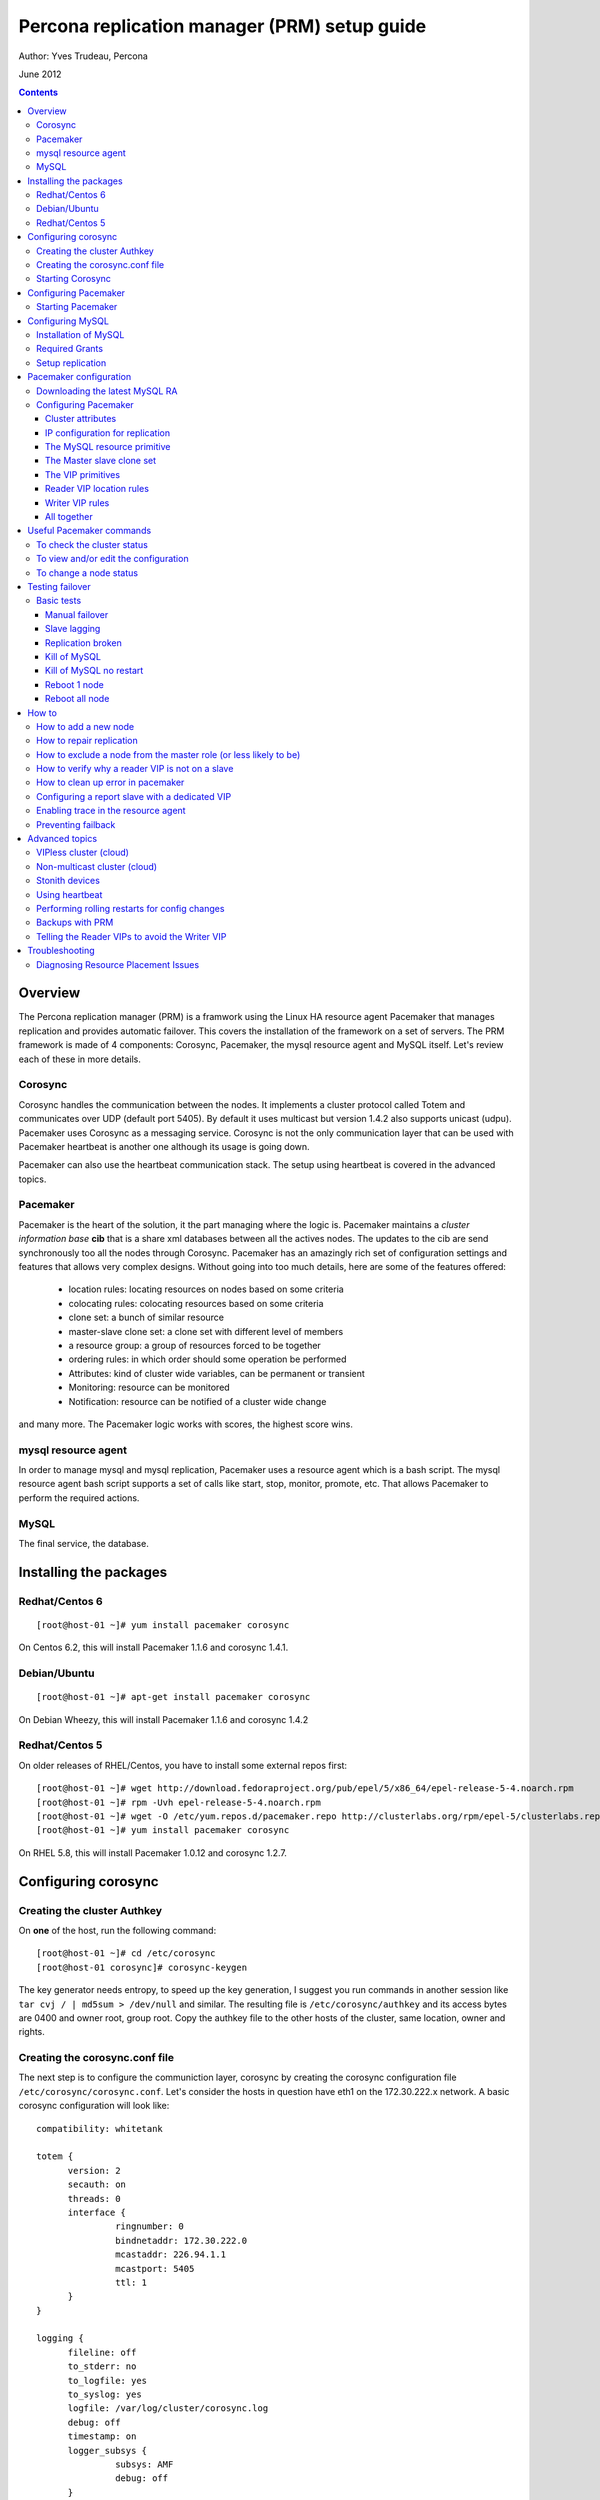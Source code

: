============================================= 
Percona replication manager (PRM) setup guide
=============================================

Author: Yves Trudeau, Percona

June 2012

.. contents::

--------
Overview
--------

The Percona replication manager (PRM) is a framwork using the Linux HA resource agent Pacemaker that manages replication and provides automatic failover. This covers the installation of the framework on a set of servers.  The PRM framework is made of 4 components: Corosync, Pacemaker, the mysql resource agent and MySQL itself.  Let's review each of these in more details.

Corosync
========

Corosync handles the communication between the nodes.  It implements a cluster protocol called Totem and communicates over UDP (default port 5405).  By default it uses multicast but version 1.4.2 also supports unicast (udpu).  Pacemaker uses Corosync as a messaging service.  Corosync is not the only communication layer that can be used with Pacemaker heartbeat is another one although its usage is going down.

Pacemaker can also use the heartbeat communication stack.  The setup using heartbeat is covered in the advanced topics.

Pacemaker
=========

Pacemaker is the heart of the solution, it the part managing where the logic is.  Pacemaker maintains a *cluster information base* **cib** that is a share xml databases between all the actives nodes.  The updates to the cib are send synchronously too all the nodes through Corosync.  Pacemaker has an amazingly rich set of configuration settings and features that allows very complex designs.  Without going into too much details, here are some of the features offered:

   - location rules: locating resources on nodes based on some criteria
   - colocating rules: colocating resources based on some criteria
   - clone set: a bunch of similar resource
   - master-slave clone set: a clone set with different level of members
   - a resource group: a group of resources forced to be together
   - ordering rules: in which order should some operation be performed
   - Attributes: kind of cluster wide variables, can be permanent or transient
   - Monitoring: resource can be monitored
   - Notification: resource can be notified of a cluster wide change

and many more.  The Pacemaker logic works with scores, the highest score wins.  

mysql resource agent
====================

In order to manage mysql and mysql replication, Pacemaker uses a resource agent which is a bash script.  The mysql resource agent bash script supports a set of calls like start, stop, monitor, promote, etc.  That allows Pacemaker to perform the required actions.

MySQL
=====
 
The final service, the database.


-----------------------
Installing the packages
-----------------------

Redhat/Centos 6
===============

::

   [root@host-01 ~]# yum install pacemaker corosync


On Centos 6.2, this will install Pacemaker 1.1.6 and corosync 1.4.1.

Debian/Ubuntu
=============

::

   [root@host-01 ~]# apt-get install pacemaker corosync

On Debian Wheezy, this will install Pacemaker 1.1.6 and corosync 1.4.2

Redhat/Centos 5
===============

On older releases of RHEL/Centos, you have to install some external repos first:

::

   [root@host-01 ~]# wget http://download.fedoraproject.org/pub/epel/5/x86_64/epel-release-5-4.noarch.rpm
   [root@host-01 ~]# rpm -Uvh epel-release-5-4.noarch.rpm
   [root@host-01 ~]# wget -O /etc/yum.repos.d/pacemaker.repo http://clusterlabs.org/rpm/epel-5/clusterlabs.repo
   [root@host-01 ~]# yum install pacemaker corosync


On RHEL 5.8, this will install Pacemaker 1.0.12 and corosync 1.2.7.

--------------------
Configuring corosync
--------------------

Creating the cluster Authkey
============================

On **one** of the host, run the following command::

   [root@host-01 ~]# cd /etc/corosync
   [root@host-01 corosync]# corosync-keygen 


The key generator needs entropy, to speed up the key generation, I suggest you run commands in another session like ``tar cvj / | md5sum > /dev/null`` and similar.  The resulting file is ``/etc/corosync/authkey`` and its access bytes are 0400 and owner root, group root.  Copy the authkey file to the other hosts of the cluster, same location, owner and rights.

Creating the corosync.conf file
===============================

The next step is to configure the communiction layer, corosync by creating the corosync configuration file ``/etc/corosync/corosync.conf``.  Let's consider the hosts in question have eth1 on the 172.30.222.x network.  A basic corosync configuration will look like::

   compatibility: whitetank
   
   totem {
         version: 2
         secauth: on
         threads: 0
         interface {
                  ringnumber: 0
                  bindnetaddr: 172.30.222.0
                  mcastaddr: 226.94.1.1
                  mcastport: 5405
                  ttl: 1
         }
   }

   logging {
         fileline: off
         to_stderr: no
         to_logfile: yes
         to_syslog: yes
         logfile: /var/log/cluster/corosync.log
         debug: off
         timestamp: on
         logger_subsys {
                  subsys: AMF
                  debug: off
         }
   }

   amf {
         mode: disabled
   }


copy the file to both servers.


Starting Corosync
==================

Start corosync with ``service corosync start``.  In order to verify corosync is working correctly, run the following command::

   [root@host-01 corosync]# corosync-objctl | grep members | grep ip
   runtime.totem.pg.mrp.srp.members.-723640660.ip=r(0) ip(172.30.222.212) 
   runtime.totem.pg.mrp.srp.members.-1042407764.ip=r(0) ip(172.30.222.193)

This shows the 2 nodes that are member of the cluster.  If you have more than 2 nodes, you should have more similar entries. If you don't have an output similar to the above, make sure iptables is not blocking udp port 5405 and inspect the content of ``/var/log/cluster/corosync.log`` for more information.

The above corosync configuration file is minimalist, it can be expanded in many ways.  For more information, ``man corosync.conf`` is your friend.

**NOTE:**  Older versions of corosync (RHEL/Centos 5) may not the members when running the *corosync-objctl* command.  You can see communication taking place with the following command (change the eth if not eth1)::

   tcpdump -i eth1 -n port 5405

And you should see output similar to the following::

   09:57:46.969162 IP 172.30.222.212.hpoms-dps-lstn > 172.30.222.193.netsupport: UDP, length 107
   09:57:46.989108 IP 172.30.222.193.hpoms-dps-lstn > 226.94.1.1.netsupport: UDP, length 119
   09:57:47.159079 IP 172.30.222.193.hpoms-dps-lstn > 172.30.222.212.netsupport: UDP, length 107

---------------------
Configuring Pacemaker
---------------------

The OS level configuration for Pacemaker is very simple, create the file ``/etc/corosync/service.d/pacemaker`` with the following content::

   service {
         name: pacemaker
         ver: 1
   }

Starting Pacemaker
==================

You can then start pacemaker with ``service pacemaker start``.  Once started, you should be able to verify the cluster status with the crm command::

   [root@host-02 corosync]# crm status
   ============
   Last updated: Thu May 24 17:06:57 2012
   Last change: Thu May 24 17:05:32 2012 via crmd on host-01
   Stack: openais
   Current DC: host-01 - partition with quorum
   Version: 1.1.6-3.el6-a02c0f19a00c1eb2527ad38f146ebc0834814558
   2 Nodes configured, 2 expected votes
   0 Resources configured.
   ============

   Online: [ host-01 host-02 ]

Here, ``host-01`` and ``host-02`` correspond to the ``uname -n`` values.

-----------------
Configuring MySQL
-----------------

Installation of MySQL
=====================

Install packages like you would normally do depending on the distribution you are using.  The minimal requirements for my.cnf are a unique ``server_id`` for replication, ``log-bin`` to activate the binary log and **not** ``log-slave-updates`` since this screw up the logic.  Also, make sure pid-file and socket correspond to what will be defined below for the configuration of the mysql primitive in Pacemaker.  In our example, on Centos 6 servers::

   [root@host-01 ~]# cat /etc/my.cnf 
   [client]
   socket=/var/run/mysqld/mysqld.sock
   [mysqld]
   datadir=/var/lib/mysql
   socket=/var/run/mysqld/mysqld.sock
   user=mysql
   # Disabling symbolic-links is recommended to prevent assorted security risks
   symbolic-links=0
   log-bin
   server-id=1
   pid-file=/var/lib/mysql/mysqld.pid


Start Mysql manually with ``service mysql start`` or the equivalent.

Required Grants
===============

The following grants are needed::

   grant replication client, replication slave on *.* to repl_user@'172.30.222.%' identified by 'ola5P1ZMU';
   grant replication client, replication slave, SUPER, PROCESS, RELOAD on *.* to repl_user@'localhost' identified by 'ola5P1ZMU';
   grant select ON mysql.user to test_user@'localhost' identified by '2JcXCxKF';

Setup replication
=================

You setup the replication like you normally do, make sure replication works fine between all hosts.  With 2 hosts, a good way of checking is to setup master-master replication.  Keep in mind though that PRM will only use master-slave.  Once done, stop MySQL and make sure it doesn't start automatically after boot.  In the future, Pacemaker will be managing MySQL

-----------------------
Pacemaker configuration
-----------------------

Downloading the latest MySQL RA
===============================

The PRM solution requires a specific Pacemaker MySQL resource agent.  The new resource agent is available in version 3.9.3 of the resource-agents package.  In the Centos version used for this documentation, the version of this package is::

   [root@host-01 corosync]# rpm -qa | grep resour
   resource-agents-3.9.2-7.el6.i686

which will not do.  Since it is very recent, we can just download the latest agent from github like here::

   [root@host-01 corosync]# cd /usr/lib/ocf/resource.d/
   [root@host-01 resource.d]# mkdir percona
   [root@host-01 resource.d]# cd percona/
   [root@host-01 percona]# wget -q https://github.com/y-trudeau/resource-agents-prm/raw/master/heartbeat/mysql
   [root@host-01 percona]# chmod u+x mysql

The procedure must be repeated on all hosts.  We have created a "percona" directory to make sure there would be no conflict with the default MySQL resource agent if the resource-agents package is updated.

Configuring Pacemaker
=====================

Cluster attributes
------------------

For the sake of simplicity we start by a 2 nodes cluster.  The problem with a 2 nodes cluster is the loss of quorum as soon as one of the hosts is down.  In order to have a functional 2 nodes we must set the *no-quorum-policy* to ignore like this::

   crm_attribute --attr-name no-quorum-policy --attr-value ignore

This can be revisited for larger clusters.  Also, since for this example we are not configuring any stonith devices, we have to disable stonith with::

   crm_attribute --attr-name stonith-enabled --attr-value false

IP configuration for replication
--------------------------------

The PRM solution needs to know which IP it should use to connect to a master when configuring replication, basically, for the *master_host* parameter of the ``change master to`` command.  There's 2 ways of configuring the IPs.  

The default way is to make sure the host names resolves correctly on all the members of the cluster.  Collect the hostnames with ``uname -n`` and verify those names resolve to the IPs you want to from all hosts using replication.  If possible, avoid DNS and use /etc/hosts since DNS adds a big single point of failure.

The other way uses a node attribute.  For example, if the MySQL resource primitive name (next section) is ``p_mysql`` then you can add ``p_mysql_mysql_master_IP`` (``_mysql_master_IP`` concatenated to the resource name) to each node with the IP you want to use. Here's an example::

   node host-01 \
         attributes p_mysql_mysql_master_IP="172.30.222.193"
   node host-02 \
         attributes p_mysql_mysql_master_IP="172.30.222.212"
   
Which means the IP 172.30.222.193 will be use for the ``change master to`` command when host-01 is the master and same for 172.30.222.212, which will be used when host-02 is the master.  These IPs correspond to the private network (eth1) of those hosts.  The best way to modify the Pacemaker configuration is with the command ``crm configure edit`` which loads the configuration in vi.  Once done editing, save the file ":wq" and the new configuration will be loaded by Pacemaker.

**NOTE:** Older versions of corosync (RHEL/Centos 5) may trigger an error like the following::

   /var/run/crm/cib-invalid.vlD2Dq:14: element instance_attributes: Relax-NG validity error : Type ID doesn't allow value 'host-01-instance_attributes'
   /var/run/crm/cib-invalid.vlD2Dq:14: element instance_attributes: Relax-NG validity error : Element instance_attributes failed to validate content
   ...

In this case, ``vi`` many not work for attribute editing so you can use a command like the following to set the IP (or other attributes)::

   crm_attribute -l forever -G --node host-01 --name p_mysql_mysql_master_IP -v "172.30.222.193"

The MySQL resource primitive
----------------------------

We are now ready to start giving work to Pacemaker the first thing we will do is configure the mysql primitive which defines how Pacemaker will call the mysql resource agent.  The resource has many parameter, let's first review them, the defautls presented are the ones for Linux.

=======================  ========================================================================================================
Parameter                Description
=======================  ========================================================================================================
binary                   Location of the MySQL server binary. Typically, this will point to the mysqld or the mysqld_safe file.  
                         The recommended value is the the path of the the mysqld binary, be aware it may not be the defautl.
                         *default: /usr/bin/safe_mysqld*

client_binary            Location of the MySQL client binary.  *default: mysql*

config                   Location of the mysql configuation file. *default: /etc/my.cnf*

datadir                  Directory containing the MySQL database *default: /var/lib/mysql*

user                     Unix user under which will run the MySQL daemon *default: mysql*

group                    Unix group under which will run the MySQL daemon *default: mysql*

log                      The logfile to be used for mysqld. *default: /var/log/mysqld.log*

pid                      The location of the pid file for mysqld process. *default: /var/run/mysql/mysqld.pid*

socket                   The MySQL Unix socket file. *default: /var/lib/mysql/mysql.sock*

test_table               The table used to test mysql with a ``select count(*)``. *default: mysql.user*

test_user                The MySQL user performing the test on the test table.  Must have ``grant select`` on the test table.
                         *default: root*

test_passwd              Password of the test user. *default: no set*

enable_creation          Runs ``mysql_install_db`` if the datadir is not configured. *default: 0 (boolean 0 or 1)*  

additional_parameters    Additional MySQL parameters passed (example ``--skip-grant-tables``). *default: no set*

replication_user         The MySQL user to use in the ``change master to master_user`` command.  The user must have 
                         REPLICATION SLAVE and REPLICATION CLIENT from the other hosts and SUPER, REPLICATION SLAVE,
                         REPLICATION CLIENT, and PROCESS from localhost.  *default: no set*

replication_passwd       The password of the replication_user. *default: no set*

replication_port         TCP Port to use for MySQL replication. *default: 3306*

max_slave_lag            The maximum number of seconds a replication slave is allowed to lag behind its master. 
                         Do not set this to zero. What the cluster manager does in case a slave exceeds this maximum lag 
                         is determined by the evict_outdated_slaves parameter.  If evict_outdated_slaves is true, slave is 
                         stopped and if false, only a transcient attribute (see reader_attribute) is set to 0.

evict_outdated_slaves    This parameter instructs the resource agent how to react if the slave is lagging behind by more
                         than max_slave_lag.  When set to true, outdated slaves are stopped.  *default: false*

reader_attribute         This parameter sets the name of the transient attribute that can be used to adjust the behavior
                         of the cluster given the state of the slave.  Each slaves updates this attributor at each
                         monitor call and sets it to 1 is sane and 0 if not sane.  Sane is defined as lagging by less than
                         max_slave_lag and slave threads are running.  *default: readable*

reader_failcount         The number of times a monitor operation can find the slave to be unsuitable for reader VIP 
                         before failing.  Useful if there are short intermittent issues like clock adjustments in VMs.
                         *default: 1*
                         
geo_remote_IP            Geo DR IP to access the remote cluster, see the PRM-Geographic-DR-guide for more information.

booth_master_ticket      Booth ticket name of the Geo DR master role, see the PRM-Geographic-DR-guide for more information

post_promote_script      A script that is called at the end of the promote operation.  It can be used for some special
                         use case like preventing failback.  See "Preventing failback" in the How to section.

=======================  ========================================================================================================                      

So here's a typical primitive declaration::

   primitive p_mysql ocf:percona:mysql \
         params config="/etc/my.cnf" pid="/var/lib/mysql/mysqld.pid" socket="/var/run/mysqld/mysqld.sock" replication_user="repl_user" \
                replication_passwd="ola5P1ZMU" max_slave_lag="60" evict_outdated_slaves="false" binary="/usr/libexec/mysqld" \
                test_user="test_user" test_passwd="2JcXCxKF" \
         op monitor interval="5s" role="Master" OCF_CHECK_LEVEL="1" \
         op monitor interval="2s" role="Slave" OCF_CHECK_LEVEL="1" \
         op start interval="0" timeout="60s" \
         op stop interval="0" timeout="60s" 

An easy way to load the above fragment is to use the ``crm configure edit`` command.  You will notice that we also define two monitor operations, one for the role Master and one for role slave with different intervals.  It is important to have different intervals, for Pacemaker internal reasons. Also, I defined the timeout for start and stop to 60s, make sure you have configured innodb_log_file_size in a way that mysql can stop in less than 60s with the maximum allowed number of dirty pages and that it can start in less than 60s while having to perform Innodb recovery.  Since the snippet refers to role Master and Slave, you need to also include the master slave clone set (below).

The Master slave clone set
--------------------------

Next we need to tell Pacemaker to start a set of similar resource (the p_mysql type primitive) and consider the primitives in the set as having 2 states, Master and slave.  This type of declaration uses the ``ms`` type (for master-slave).  The configuration snippet for the ``ms`` is::

   ms ms_MySQL p_mysql \
        meta master-max="1" master-node-max="1" clone-max="2" clone-node-max="1" notify="true" globally-unique="false" target-role="Master" is-managed="true"

Here, the importants elements are clone-max and notify.  ``clone-max`` is the number of databases node involded in the ``ms`` set.  Since we are consider a two nodes cluster, it is set to 2.  If we ever add a node, we will need to increase ``clone-max`` to 3.  The solution works with notification, so it is mandatory to enable notifications with ``notify`` set to true.

The VIP primitives
------------------

Let's assume we want to have a writer virtual IP (VIP), 172.30.222.100 and two reader virtual IPs, 172.30.222.101 and 172.30.222.102.  The first thing we need to do is to add the primitives to the cluster configuration.  Those primitives will look like::

   primitive reader_vip_1 ocf:heartbeat:IPaddr2 \
         params ip="172.30.222.101" nic="eth1" \
         op monitor interval="10s"
   primitive reader_vip_2 ocf:heartbeat:IPaddr2 \
         params ip="172.30.222.102" nic="eth1" \
         op monitor interval="10s"
   primitive writer_vip ocf:heartbeat:IPaddr2 \
         params ip="172.30.222.100" nic="eth1" \
         op monitor interval="10s"

After adding these primitives to the cluster configuration with ``crm configure edit``, the VIPs will be distributed in a round-robin fashion, not exactly ideal.  This is why we need to add rules to control on which hosts they'll be on.

Reader VIP location rules
-------------------------

One of the new element introduced with this solution is the addition of a transient attribute to control if a host is suitable to host a reader VIP.  The replication master are always suitable but the slave suitability is determine by the monitor operation which set the transient attribute to 1 is ok and to 0 is not.  In the MySQL primitive above, we have not set the *reader_attribute* parameter so we are using the default value "readable" for the transient attribute.  The use of the transient attribute is through a location rule which will but a score on -infinity for the VIPs to be located on unsuitable hosts.  The location rules for the reader VIPs are the following::

   location loc-no-reader-vip-1 reader_vip_1 \
         rule $id="rule-no-reader-vip-1" -inf: readable eq 0
   location loc-No-reader-vip-2 reader_vip_2 \
         rule $id="rule-no-reader-vip-2" -inf: readable eq 0

Again, use ``crm configure edit`` to add the these rules.

Writer VIP rules
----------------

The writer VIP is simpler, it is bound to the master.  This is achieved with a colocation rule and an order like below::  

   colocation writer_vip_on_master inf: writer_vip ms_MySQL:Master 
   order ms_MySQL_promote_before_vip inf: ms_MySQL:promote writer_vip:start

All together
------------

Here's all the snippets grouped together::

   [root@host-01 ~]# crm configure show
   node host-01 \
         attributes p_mysql_mysql_master_IP="172.30.222.193"
   node host-02 \
         attributes p_mysql_mysql_master_IP="172.30.222.212"
   primitive p_mysql ocf:percona:mysql \
         params config="/etc/my.cnf" pid="/var/lib/mysql/mysqld.pid" socket="/var/run/mysqld/mysqld.sock" replication_user="repl_user" replication_passwd="ola5P1ZMU" max_slave_lag="60" evict_outdated_slaves="false" binary="/usr/libexec/mysqld" test_user="test_user" test_passwd="2JcXCxKF" \                                                                                           
         op monitor interval="5s" role="Master" OCF_CHECK_LEVEL="1" \
         op monitor interval="2s" role="Slave" OCF_CHECK_LEVEL="1" \
         op start interval="0" timeout="60s" \
         op stop interval="0" timeout="60s"
   primitive reader_vip_1 ocf:heartbeat:IPaddr2 \
         params ip="172.30.222.101" nic="eth1" \
         op monitor interval="10s"
   primitive reader_vip_2 ocf:heartbeat:IPaddr2 \
         params ip="172.30.222.102" nic="eth1" \
         op monitor interval="10s"
   primitive writer_vip ocf:heartbeat:IPaddr2 \
         params ip="172.30.222.100" nic="eth1" \
         op monitor interval="10s"
   ms ms_MySQL p_mysql \
         meta master-max="1" master-node-max="1" clone-max="2" clone-node-max="1" notify="true" globally-unique="false" target-role="Master" is-managed="true"
   location loc-No-reader-vip-2 reader_vip_2 \
         rule $id="rule-no-reader-vip-2" -inf: readable gt 0
   location loc-no-reader-vip-1 reader_vip_1 \
         rule $id="rule-no-reader-vip-1" -inf: readable gt 0
   colocation writer_vip_on_master inf: writer_vip ms_MySQL:Master
   order ms_MySQL_promote_before_vip inf: ms_MySQL:promote writer_vip:start
   property $id="cib-bootstrap-options" \
         dc-version="1.1.6-3.el6-a02c0f19a00c1eb2527ad38f146ebc0834814558" \
         cluster-infrastructure="openais" \
         expected-quorum-votes="2" \
         no-quorum-policy="ignore" \
         stonith-enabled="false" \
         last-lrm-refresh="1338928815"
   property $id="mysql_replication" \
         p_mysql_REPL_INFO="172.30.222.193|mysqld-bin.000002|106"


You'll notice toward the end, the ``p_mysql_REPL_INFO`` attribute (the value may differ) that correspond to the master status when it has been promoted to master.  
 

-------------------------
Useful Pacemaker commands
-------------------------

To check the cluster status
===========================

Two tools can be used to query the cluster status, ``crm_mon`` and ``crm status``.  They produce the same output but ``crm_mon`` is more like top, it stays on screen and refreshes at every changes.  ``crm status`` is a one time status dump.  The output is the following::

   [root@host-01 ~]# crm status
   ============
   Last updated: Tue Jun  5 17:09:01 2012
   Last change: Tue Jun  5 16:43:08 2012 via cibadmin on host-01
   Stack: openais
   Current DC: host-01 - partition with quorum
   Version: 1.1.6-3.el6-a02c0f19a00c1eb2527ad38f146ebc0834814558
   2 Nodes configured, 2 expected votes
   5 Resources configured.
   ============

   Online: [ host-01 host-02 ]

   Master/Slave Set: ms_MySQL [p_mysql]
      Masters: [ host-01 ]
      Slaves: [ host-02 ]
   reader_vip_1   (ocf::heartbeat:IPaddr2):       Started host-01
   reader_vip_2   (ocf::heartbeat:IPaddr2):       Started host-02
   writer_vip     (ocf::heartbeat:IPaddr2):       Started host-01

To view and/or edit the configuration
=====================================

To view the current configuration use ``crm configure show`` and to edit, use ``crm configure edit``.  The later command starts the vi editor on the current configuration.  If you want to use another editor, set the EDITOR session variable. 

To change a node status
=======================

It is often required to put a node in standby mode in order to perform maintenance operations on it.  The best way is to use the ``standby`` node status.  Let's consider this initial state::

   root@host-02:~# crm status
   ============
   Last updated: Fri Nov 23 09:17:31 2012
   Last change: Fri Nov 23 09:16:40 2012 via crm_attribute on host-01
   Stack: openais
   Current DC: host-01 - partition with quorum
   Version: 1.1.7-ee0730e13d124c3d58f00016c3376a1de5323cff
   2 Nodes configured, 2 expected votes
   5 Resources configured.
   ============

   Online: [ host-01 host-02 ]

   Master/Slave Set: ms_MySQL [p_mysql]
      Masters: [ host-01 ]
      Slaves: [ host-02 ]
   reader_vip_1   (ocf::heartbeat:IPaddr2):       Started host-02
   reader_vip_2   (ocf::heartbeat:IPaddr2):       Started host-01
   writer_vip     (ocf::heartbeat:IPaddr2):       Started host-01

Now, if we want to put host-02 in standby we do ``crm node standby host-02``, which, after a few seconds will produce the status::

   root@host-02:~# crm status
   ============
   Last updated: Fri Nov 23 09:25:21 2012
   Last change: Fri Nov 23 09:25:11 2012 via crm_attribute on host-02
   Stack: openais
   Current DC: host-01 - partition with quorum
   Version: 1.1.7-ee0730e13d124c3d58f00016c3376a1de5323cff
   2 Nodes configured, 2 expected votes
   5 Resources configured.
   ============

   Node host-02: standby
   Online: [ host-01 ]

   Master/Slave Set: ms_MySQL [p_mysql]
      Masters: [ host-01 ]
      Stopped: [ p_mysql:1 ]
   reader_vip_1   (ocf::heartbeat:IPaddr2):       Started host-01
   reader_vip_2   (ocf::heartbeat:IPaddr2):       Started host-01
   writer_vip     (ocf::heartbeat:IPaddr2):       Started host-01

The node host-02 can be put back online with ``crm node online host-02``.  If above we would have chose to put host-01 in standby, the master role would have been switch to host-02 and the result would have been pretty similar, inverting host-01 and host-02 and the above status. 


----------------
Testing failover
----------------

An HA setup is only HA in theory until tested so that's why the testing part is so important.

Basic tests
===========

The basic tests don't require the presence of a stonith device and the minimalistic set of tests that should be performed.  All these tests should be run while sending writes to the master.  As a bare minimum, use simple bash script like::

   #!/bin/bash
   # 
   MYSQLCRED='-u writeuser -pwrites -h 172.30.212.100'

   mysql $MYSQLCRED -e "create database if not exists test;"
   mysql $MYSQLCRED -e "create table if not exists writeload (id int not null auto_increment,data char(10), primary key (id)) engine = innodb;" test
   
   while [ 1 ]
   do
      mysql $MYSQLCRED -e "insert into writeload values (data) values ('test');" test
      sleep 1
   done

Adjust the credentials so that the writes can follow the writer VIP as it moves between servers.  Make sure you don't grant ``SUPER`` since it breaks the read-only barrier.

Manual failover
---------------

If the master is host-01, but it in standby with ``crm node standby host-01`` and check that the inserts resume on the host-02.  The script may have thrown a few errors but that's normal.  Then, put host-01 back online with ``crm node online host-01``, it should be back as a slave and should pickup the missing from replication.  Verify that replication is ok and there are no holes in the ids.

Slave lagging
-------------

The following test is design to verify the behavior of the reader_vips when replication is lagging.  With the above write script still running, run the following query on the master::

   insert into test.writeload select sleep(2*max_slave_lag);

For that to run, max_slave_lag must be larger than the monitor operation interval times the failcount for the slave in the ``p_mysql`` primitive definition.  After you started the query on the master, start the shell tool ``crm_mon``.  After about 3 times the max_slave_lag, the reader_vip should move away from the slave and then after about 4 times max_slave_lag, go back.

Replication broken
------------------

If you break replication by inserting a row on the save in the writeload table, the reader_vip should move away from the affected slave in around the monitor operation interval times the failcount.  Once corrected, the reader_vip should come back.


Kill of MySQL
-------------

A kill of the ``mysqld`` process, on either the master or the slave should cause Pacemaker to restart it.  If the restart are normal, there's no need for the master role to switch over.


Kill of MySQL no restart
------------------------

As we are progressing in our tests, let's be a bit rougher with MySQL, we'll kill the master mysqld process but we will start nc to bind the 3306 port, preventing it to restart.  It is advisable to reduce the ``op start`` and ``op stop`` values for that test, 900s is a long while to wait.  I personally ran the test with both at 20s.  So, on the master, run::

   kill `pidof mysqld`; nc -l -p 3306 > /dev/null &

In my case, the master was host-02.  After a short while the status should be like::

   root@host-02:~# crm status
   ============
   Last updated: Fri Nov 23 13:55:55 2012
   Last change: Fri Nov 23 13:53:06 2012 via crm_attribute on host-01
   Stack: openais
   Current DC: host-01 - partition with quorum
   Version: 1.1.7-ee0730e13d124c3d58f00016c3376a1de5323cff
   2 Nodes configured, 2 expected votes
   5 Resources configured.
   ============

   Online: [ host-01 host-02 ]

   Master/Slave Set: ms_MySQL [p_mysql]
      Masters: [ host-01 ]
      Stopped: [ p_mysql:1 ]
   reader_vip_1   (ocf::heartbeat:IPaddr2):       Started host-01
   reader_vip_2   (ocf::heartbeat:IPaddr2):       Started host-01
   writer_vip     (ocf::heartbeat:IPaddr2):       Started host-01

   Failed actions:
      p_mysql:1_start_0 (node=host-02, call=87, rc=-2, status=Timed Out): unknown exec error

If another node is promoted master than test is successful.  To put thing back in place do the following step on the failed node::

   root@host-02:~# kill `pidof nc`; crm resource cleanup p_mysql:1

   Cleaning up p_mysql:1 on host-01
   Cleaning up p_mysql:1 on host-02
   Waiting for 3 replies from the CRMd... OK
   [1]+  Exit 1                  nc -l -p 3306 > /dev/null
   root@host-02:~#

and host-02 should become a slave of host-01.

Reboot 1 node
-------------

Rebooting any of the nodes should always leave the database system with a master.  Be careful if you reboot nodes in sequences while writing to them, give at least a few seconds for the slave process to catch up.

Reboot all node
---------------

After the reboot, a master should be promoted and the other nodes should be slaves of the master.  




------
How to
------

How to add a new node
=====================

Adding a new node to the corosync and pacemaker cluster will follow the steps listed above that describe installing the packages and configuring corosync.  Then, only start corosync.  If you are on the latest corosync/pacemaker version, you have two disctinct startup script it is easy to start only corosync.  If you are on an older version where only corosync is started, temporarily move the file ``/etc/corosync/service.d/pacemaker`` to a safe place, like /root, and then start corosync.  That will cause the node to appear in the cluster when running ``crm status`` on the old nodes.  Put the new node in standby with ``crm node standby host-09`` assuming the new node hostname is ``host-09``.  Once in standby start pacemaker or for older installs, put the file ``/etc/corosync/service.d/pacemaker`` back in place and restart corosync. 



Once the new node has joined the cluster, you need to let the ``ms`` resource know that it can have another clone (slave).  You can achieve this by increasing the ``clone-max`` attribute by one.

::

   ms ms_MySQL p_mysql \
        meta master-max="1" master-node-max="1" clone-max="3" clone-node-max="1" notify="true" globally-unique="false" target-role="Master" is-managed="true"

Note that the easiest way to make this configuration change is with ``crm configure edit``, which allows you to edit the existing configuration in the EDITOR of your choice.  You may also want to put the pacemaker cluster into maintenance-mode first::

	crm(live)configure# property maintenance-mode=on
	crm(live)configure# commit

If the new node is added successfully to the existing corosync ring and pacemaker cluster, then it should appear in the ``crm status`` and be in the ``standby`` status.  Taking the cluster out of ``maintenance-mode`` should be safe at this point, but be sure to leave your new node in ``standby``.

Once the cluster is out of maintenance and the new node shows up in the configuration, you need to manually clone the new slave and set it up to replicate from whichever node is the active master.  This document will not cover the basics of cloning a slave.  Note that you will have to manually start mysql on your new node (be careful to do this exactly as pacemaker does it on the other nodes) once you have a full copy of the mysql data and before you execute your ``CHANGE MASTER ...; SLAVE START;``

Verify that the new node is working, replication is consistent, and allow it to catch up using standard methods.  Once it is caught up:

#. Shutdown the manually started mysql instance.  ``mysqladmin shutdown`` may be helpful here.
#. Bring the node 'online' in pacemaker.  ``crm node online new_node_name``

The trick here is that PRM will not re-issue a CHANGE MASTER if it detects that the given mysql instance was already replicating from the current master node.  Once this node is online, then it should behave as other slave nodes and failover (and possibly be promoted to the master) accordingly.


How to repair replication
=========================

Repairing replication is an advanced mysql replication topic, which won't be covered in detail here.  However, it should be noted that there are two basic methods to repairing replication:

#. Inline repair (i.e., tools like `pt-table-sync`)
#. Repair by slave reclone (i.e., throw the slave's data away and re-clone it from the master or another slave )


Inline repairs should not require any PRM intervention.  As far as PRM is concerned, it is all normal replication traffic.

Reclone repairs will end up following similar steps to the ``How to add a new node`` steps above.  See above for details, but the basic steps are:

#. Put the offending slave into standby
#. Effect whatever repairs/data copying necessary
#. Bring the slave up manually, configure replication, and wait for it to catch up
#. Shutdown mysql on the slave
#. Bring the slave online in Pacemaker


How to exclude a node from the master role (or less likely to be)
=================================================================

Pacemaker offers a very powerful configuration language to do exactly this, and many variations are possible.   The simplest way is to simply assign a negative priority to the ms Master role and the node you want to exclude::

	location avoid_being_the_master ms_MySQL \
 		rule $role="Master" -1000: #uname eq my_node

This should downgrade the possiblity of ``my_node`` being the master unless there simply are no other candidates.  To prevent ``my_node`` from becoming the master ever, simply take it further::

	location never_be_the_master ms_MySQL \
		rule $role="Master" -inf: #uname eq my_node

How to verify why a reader VIP is not on a slave
================================================

If there's enough reader VIPs for all slaves, the most likely cause is that the slave in question is not suitable for reads.  The best and quickest way to see if a slave is suitable to have a reader VIP is query the CIB like this::

   root@host-02:~# cibadmin -Q | grep readable | grep nvpair
          <nvpair id="status-host-02-readable" name="readable" value="1"/>
          <nvpair id="status-host-01-readable" name="readable" value="1"/>

This is the ``readable`` attribute used in the location rules of the reader VIPs.  If the value is 0, there is something wrong with replication, either it is broken or lagging behind.

How to clean up error in pacemaker
==================================

Pacemaker is rather verbose regarding errors (failed actions) it encounters and it the responsability of a human to acknowledge the errors but once acknowledge, how do you get rid of the error.  Here's an example error output from ``crm status``::

   Online: [ pacemaker-1 pacemaker-2 ]

   Master/Slave Set: ms_MySQL [p_mysql]
      Masters: [ pacemaker-2 ]
      Slaves: [ pacemaker-1 ]
   reader_vip_1   (ocf::heartbeat:IPaddr2):       Started pacemaker-1
   reader_vip_2   (ocf::heartbeat:IPaddr2):       Started pacemaker-2
   writer_vip     (ocf::heartbeat:IPaddr2):       Started pacemaker-2

   Failed actions:
      p_mysql:0_monitor_2000 (node=pacemaker-1, call=10, rc=1, status=complete): unknown error

Such failed actions are remove by this command::

   crm resource cleanup p_mysql:0

where ``p_mysql`` is the primitive name and ``:0`` the clone set instance that has the error.



Configuring a report slave with a dedicated VIP
===============================================

Sometimes, people needs to configure a special slave that is used for report.  This slave needs to be less likely be be the master, more likely to have the report VIP and less likely to have the normal reader VIPs.  Assuming ``pacemaker-3`` is a report slave, here's how this can be implemented.  First, we need a rule to lower the score to become a master, the rule will look like::

   location pacemaker-3_lesslikely_master ms_MySQL \
        rule $id="pacemaker-3_lesslikely_master-rule" $role="master" -50: #uname eq pacemaker-3.dc1.beachbody.com

Next, we need to favor the ``report-vip`` to be on ``pacemaker-3``.  The rule for this is::

   location report-vip_prefers_ptbb-mys5 report-vip \
        rule $id="rule-report-vip_prefers_pacemaker-3" 150: #uname eq pacemaker-3
        
Then of course, we need the existing regular reader VIPs to be less likely on ``pacemaker-3``::

   location reader_vip_1_lesslikely_ reader_vip_1 \
        rule $id="rule-reader_vip_1_lesslikely_pacemaker-3" -50: #uname eq pacemaker-3
   location reader_vip_2_lesslikely_ reader_vip_2 \
        rule $id="rule-reader_vip_2_lesslikely_pacemaker-3" -50: #uname eq pacemaker-3
        
        
Enabling trace in the resource agent
====================================

The golden way of debugging a PRM setup is with the agent trace file which is the output of "bash -x".  To enable the trace file simply do::

   mkdir -p /tmp/mysql.ocf.ra.debug
   touch /tmp/mysql.ocf.ra.debug/log

Be aware, this is a very chatty file, about 20MB/h.  If left unattented, it can fill a disk.  When you are done, simply remove the log file.  
If you plan to keep it there, add a logrotate config file like:: 

   [root@host-01 mysql.ocf.ra.debug]# more /etc/logrotate.d/mysql-ra-trace
   /tmp/mysql.ocf.ra.debug/log {
         # create 600 mysql mysql
         notifempty
         daily
         rotate 4
         missingok
         compress
      postrotate
         touch /tmp/mysql.ocf.ra.debug/log
      endscript
   }


Preventing failback
===================

In some cases, for operational and backup concerns, it may be required to have a preferred master and allow failover to a slave but not a failback to the preferred master after a failure.  This can be achieve fairly easily with a post-promote script.  Assuming pacemaker-1 is the preferred master, pacemaker-2 the failover slave, create the following script only on pacemaker-2::

    root@pacemaker-2 # chmod u+x /usr/local/bin/post-promote-pacemaker-2
    root@pacemaker-2 # cat /usr/local/bin/post-promote-pacemaker-2
    /usr/sbin/crm_attribute -N pacemaker-2 -n prm-no-failback -l forever -v 1

then, create the prm-no-failback`` attribute in the cib with value 0::
    
    root@pacemaker-2 # /usr/sbin/crm_attribute -N pacemaker-2 -n prm-no-failback -l forever -v 0
    root@pacemaker-2 # /usr/sbin/crm_attribute -N pacemaker-1 -n prm-no-failback -l forever -v 0 
    
and add the following location rule::

    location loc-no-failback ms_MySQL \
        rule $id="rule-no-failback" $role="master" -inf: prm-no-failback eq 1

Every time the node pacemaker-2 is promote to master, it will set the attribute to 1, preventing pacemaker-1 to return to the master role.  To monitor the attribute value, use ``crm_mon -A1``.  To re-enable pacemaker-1 to the master role, you'll need to run::

    /usr/sbin/crm_attribute -N pacemaker-1 -n prm-no-failback -l forever -v 0
    
    
---------------
Advanced topics
---------------

VIPless cluster (cloud)
=======================

With many cloud provider, it is not possible to have virtual IPs so in that case, how can we reach the MySQL server.  For simplicity we'll consider only the master access, accessing the slaves for reads in such environment is possible but more challenging.  The principle of operation here will be to also run pacemaker on the application servers but instead of running MySQL, they'll be running a fake MySQL resource agent that will reconfigure access to the master based on the post-promote notification it will receive from the pacemaker cluster.  Configure the application with pacemaker like described above for a MySQL server but keep the node in standby for now.  Then, replace the mysql agent using the following procedure::

   [root@app-01 corosync]# cd /usr/lib/ocf/resource.d/
   [root@app-01 resource.d]# mkdir percona
   [root@app-01 resource.d]# cd percona/
   [root@app-01 percona]# wget -q -O mysql https://github.com/jayjanssen/Percona-Pacemaker-Resource-Agents/raw/master/fake_mysql_novip
   [root@app-01 percona]# chmod u+x mysql

By default the IP and port used are::

   Fake_Master_IP=74.125.141.105  #a google IP
   Fake_Master_port=3306

You must make sure your application use these values to connect to the master even though it is likely not the actual IP of the master server.  Next, we must change the configuration of Pacemaker in order to grow the master-slave clone set and prevent the master role from running on the application server node.  If initially we had 3 database nodes we would be replacing::

   ms ms_MySQL p_mysql \
        meta master-max="1" master-node-max="1" clone-max="3" \
        clone-node-max="1" notify="true" globally-unique="false" \
        target-role="Master" is-managed="true"

with::

   ms ms_MySQL p_mysql \
        meta master-max="1" master-node-max="1" clone-max="4" \
        clone-node-max="1" notify="true" globally-unique="false" \
        target-role="Master" is-managed="true"
   location app_01_not_master ms_MySQL \
        rule $id="app_01_not_maste-rule" $role="master" -inf: #uname eq app-01

If you have many application servers, you can add them in a similar way.


Non-multicast cluster (cloud)
=============================

Cloud environment are also well known for their lack of support for Ethernet multicast (and broadcast).  There are 2 solutions to this problem, one using Heartbeat unicast and the other using Corosync udpu.  For Heartbeat, the ha.cf file will look like::

   autojoin any
   ucast eth0 10.1.1.1
   ucast eth0 10.1.1.2
   ucast eth0 10.1.1.3
   warntime 5
   deadtime 15
   initdead 60
   keepalive 2
   crm respawn

and for corosync, the corosync.conf file with the udpu configuration looks like::

   compatibility: whitetank

   totem {
         version: 2
         secauth: on
         threads: 0
         interface {
                  member {
                           memberaddr: 10.1.1.1
                  }
                  member {
                           memberaddr: 10.1.1.2
                  }
                  member {
                           memberaddr: 10.1.1.3
                  }
                  ringnumber: 0
                  bindnetaddr: 10.1.1.0
                  netmask: 255.255.255.0
                  mcastport: 5405
                  ttl: 1
         }
            transport: udpu
   }

   logging {
         fileline: off
         to_stderr: no
         to_logfile: yes
         to_syslog: yes
         logfile: /var/log/cluster/corosync.log
         debug: off
         timestamp: on
         logger_subsys {
                  subsys: AMF
                  debug: off
         }
   }

   amf {
         mode: disabled
   }

Be aware that in order to use ``udpu`` with corosync, you need version 1.3+.

Stonith devices
===============

An HA setup without stonith devices is relying on the willingness of the nodes to perform the required tasks.  When everything is running fine, there's no problem to make such an assumption but if you are considering HA, it is because you want to cover cases where things are going wrong.  For example, take one of the simplest HA resource, a VIP.  In order to create and remove the VIP, Pacemaker needs to access the ``/sbin/ip`` binary.  What happends if the filesystem is not available?  The kernel has the VIP defined but Pacemaker is unable to remove it.  Another node in the cluster will start the VIP and boom... you have twice the same IP on your network.  So, you need a way to resolve cases when a node cannot perform a required task like releasing a resource.  Fencing is answer and stonith (Shoot The Other Node In The Head) devices are the implementation.  There are many stonith devices available but the most commons are IPMI and ILO.  To get access to the most recent stonith devices, install the package ``fence-agents`` from RedHat cluster, these are usable with Pacemaker.  In pacemaker, stonith devices are defined a bit like normal primitives.  Here's an example using ILO::

   primitive stonith-host-01 stonith:fence_ilo \
         params pcmk_host_list="host-01" pcmk_host_check="static-list" \
         ipaddr="10.1.2.1" login="iloadmin" passwd="ilopass" verbose="true" \
         op monitor interval="60s"
   primitive stonith-host-02 stonith:fence_ilo \
         params pcmk_host_list="host-02" pcmk_host_check="static-list" \
         ipaddr="10.1.2.2" login="iloadmin" passwd="ilopass" verbose="true" \
         op monitor interval="60s"
   location stonith-host-01_loc stonith-host-01 \
         rule $id="stonith-host-01_loc-rule" -inf: #uname eq host-01
   location stonith-host-02_loc stonith-host-02 \
         rule $id="stonith-host-02_loc-rule" -inf: #uname eq host-02

In the above example, IPs in the 10.1.2.x are the IPs of the ILO devices.  For each ILO device, you specify in the pcmk_host_list which host it fences. We also need location rules to prevent a stonith device to run on the node it is supposed to kill.


Using heartbeat
===============

Although Corosync is now the default communication stack with Pacemaker, Pacemaker works also well with Hearbeat. Here are the steps you need to configure Heartbeat instead of Corosync.  The first thing, you need a cluster key which can be created as simply as::

   echo 'auth 1' > /etc/ha.d/authkeys
   echo -n '1 sha1 ' >> /etc/ha.d/authkeys
   date | md5sum >> /etc/ha.d/authkeys
   chown root.root /etc/ha.d/authkeys
   chmod 600 /etc/ha.d/authkeys

Copy this file to all the nodes and preserve the ownership and rights.  Then, we must configure heartbeat to use pacemaker.  Here's a very simple Heartbeat configuration file (/etc/ha.d/ha.cf)::

   autojoin any
   bcast eth0
   warntime 5
   deadtime 15
   initdead 60
   keepalive 2
   crm respawn

Any node with the right authkeys file will be able to join (autojoin any).  Communication will be using ethernet broadcast (bcast) but multicast or even unicast could also be used.  Finally, Pacemaker is started with the "crm respawn" line.  Compared to the corosync setup described above, in order to start Pacemaker with Heartbeat, you just need to start Heartbeat.


Performing rolling restarts for config changes
==============================================

Because failover is automated on the PRM cluster, performing rolling configuration changes that require mysql restart (i.e., not dynamic variables) is fairly straightforward:

#. Set the node to standby
#. Make configuration changes
#. Set the node to online
#. Go to the next node

Backups with PRM
================

There are a few basic ways to take a mysql backup, so depending on your method it will affect what steps you need to take in pacemaker (if any).

If MySQL can continue running and the load of the backup is not a problem for continuing service on the slave, then you don't need to do anything.  Simply take your backup and allow normal service to continue.

If you need to shift production traffic away from the node (i.e., a reader vip), then simply move the resource to some other node::

	crm move slave_vip_running_on_backup_node not_the_backup_node

Perform your backup here (note replication will remain running, but tools like mysqldump should not have a problem with this because it either locks the tables or wraps its backup in a transaction).  Then, to allow pacemaker to resume management of that vip::

	crm unmove the_slave_vip_you_moved


If you need to fully shutdown mysql to take your backup, it's best to simply standby the node::

	crm node standby backup_node


Telling the Reader VIPs to avoid the Writer VIP
==================================================

If we want the master to take the reader vips if no other slaves are available then it should move the reader vip away from the master.  We can do this with this rule (need one for each reader vip)::

	colocation col_vip_dislike_each_other -200: reader_vip_1 writer_vip


---------------
Troubleshooting
---------------


Diagnosing Resource Placement Issues
====================================

Sometimes if a resource isn't going where you expected, you need to try to track down why.  Ultimately pacemaker configuration only does what you tell it (except when it doesn't), so it's important to try to look at the inputs it uses in the scoring system.

If you run ``crm_simulate -s -L`` you can see a list of scores for each resource on each node.  The highest score should get the resource.


*further topics*:

+ Determining good backup candidate (i.e., not the master)
+ Prohibiting the selected backup node from being eligible for the master during the backup.
+ Using Xtrabackup's --safe-slave-backup with a PRM slave (see `Issue Here <https://github.com/jayjanssen/Percona-Pacemaker-Resource-Agents/issues/3>`_)

Special slave
  less likely master
  sticky vip

